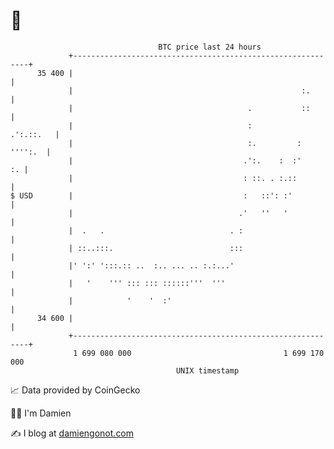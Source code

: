 * 👋

#+begin_example
                                    BTC price last 24 hours                    
                +------------------------------------------------------------+ 
         35 400 |                                                            | 
                |                                                   :.       | 
                |                                       .           ::       | 
                |                                       :          .':.::.   | 
                |                                       :.         : '''':.  | 
                |                                      .':.    :  :'      :. | 
                |                                      : ::. . :.::          | 
   $ USD        |                                      :   ::': :'           | 
                |                                     .'   ''   '            | 
                |  .   .                            . :                      | 
                | ::..:::.                          :::                      | 
                |' ':' ':::.:: ..  :.. ... .. :.:...'                        | 
                |   '    ''' ::: ::: ::::::'''  '''                          | 
                |            '    '  :'                                      | 
         34 600 |                                                            | 
                +------------------------------------------------------------+ 
                 1 699 080 000                                  1 699 170 000  
                                        UNIX timestamp                         
#+end_example
📈 Data provided by CoinGecko

🧑‍💻 I'm Damien

✍️ I blog at [[https://www.damiengonot.com][damiengonot.com]]
